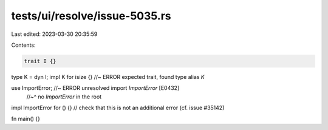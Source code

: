 tests/ui/resolve/issue-5035.rs
==============================

Last edited: 2023-03-30 20:35:59

Contents:

.. code-block:: rs

    trait I {}
type K = dyn I;
impl K for isize {} //~ ERROR expected trait, found type alias `K`

use ImportError; //~ ERROR unresolved import `ImportError` [E0432]
                 //~^ no `ImportError` in the root
impl ImportError for () {} // check that this is not an additional error (cf. issue #35142)

fn main() {}


